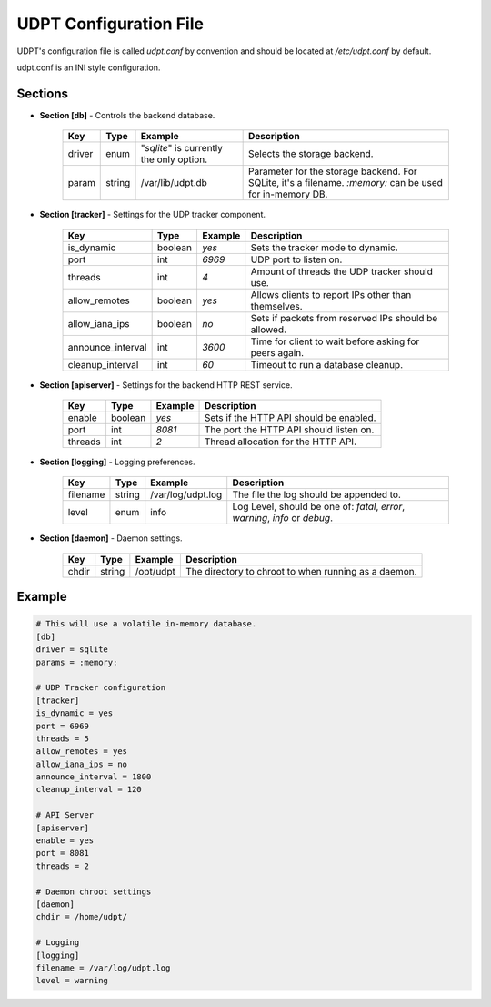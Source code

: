 .. title:: UDPT Configuration

***********************
UDPT Configuration File
***********************

UDPT's configuration file is called *udpt.conf* by convention and should be located at `/etc/udpt.conf` by default.

udpt.conf is an INI style configuration.

Sections
========

* **Section [db]** - Controls the backend database.

    +-------------------+------------+-------------------------+-------------------------------------------------------+
    | **Key**           | **Type**   | **Example**             | **Description**                                       |
    +-------------------+------------+-------------------------+-------------------------------------------------------+
    | driver            | enum       | "*sqlite*" is currently | Selects the storage backend.                          |
    |                   |            | the only option.        |                                                       |
    +-------------------+------------+-------------------------+-------------------------------------------------------+
    | param             | string     | /var/lib/udpt.db        | Parameter for the storage backend. For SQLite, it's   |
    |                   |            |                         | a filename. *:memory:* can be used for in-memory DB.  |
    +-------------------+------------+-------------------------+-------------------------------------------------------+

* **Section [tracker]** - Settings for the UDP tracker component.

    +-------------------+---------------+----------------+----------------------------------------------------------+
    | **Key**           | **Type**      | **Example**    | **Description**                                          |
    +-------------------+---------------+----------------+----------------------------------------------------------+
    | is_dynamic        | boolean       | *yes*          | Sets the tracker mode to dynamic.                        |
    +-------------------+---------------+----------------+----------------------------------------------------------+
    | port              | int           | *6969*         | UDP port to listen on.                                   |
    +-------------------+---------------+----------------+----------------------------------------------------------+
    | threads           | int           | *4*            | Amount of threads the UDP tracker should use.            |
    +-------------------+---------------+----------------+----------------------------------------------------------+
    | allow_remotes     | boolean       | *yes*          | Allows clients to report IPs other than themselves.      |
    +-------------------+---------------+----------------+----------------------------------------------------------+
    | allow_iana_ips    | boolean       | *no*           | Sets if packets from reserved IPs should be allowed.     |
    +-------------------+---------------+----------------+----------------------------------------------------------+
    | announce_interval | int           | *3600*         | Time for client to wait before asking for peers again.   |
    +-------------------+---------------+----------------+----------------------------------------------------------+
    | cleanup_interval  | int           | *60*           | Timeout to run a database cleanup.                       |
    +-------------------+---------------+----------------+----------------------------------------------------------+

* **Section [apiserver]** - Settings for the backend HTTP REST service.

    +-----------+-----------+---------------+-------------------------------------------+
    | **Key**   | **Type**  | **Example**   | **Description**                           |
    +-----------+-----------+---------------+-------------------------------------------+
    | enable    | boolean   | *yes*         | Sets if the HTTP API should be enabled.   |
    +-----------+-----------+---------------+-------------------------------------------+
    | port      | int       | *8081*        | The port the HTTP API should listen on.   |
    +-----------+-----------+---------------+-------------------------------------------+
    | threads   | int       | *2*           | Thread allocation for the HTTP API.       |
    +-----------+-----------+---------------+-------------------------------------------+

* **Section [logging]** - Logging preferences.

    +-----------+-----------+-------------------+---------------------------------------------------+
    | **Key**   | **Type**  | **Example**       | **Description**                                   |
    +-----------+-----------+-------------------+---------------------------------------------------+
    | filename  | string    | /var/log/udpt.log | The file the log should be appended to.           |
    +-----------+-----------+-------------------+---------------------------------------------------+
    | level     | enum      | info              | Log Level, should be one of:                      |
    |           |           |                   | *fatal*, *error*, *warning*, *info* or *debug*.   |
    +-----------+-----------+-------------------+---------------------------------------------------+

* **Section [daemon]** - Daemon settings.

    +---------------+---------------+-------------------+-------------------------------------------------------+
    | **Key**       | **Type**      | **Example**       | **Description**                                       |
    +---------------+---------------+-------------------+-------------------------------------------------------+
    | chdir         | string        | /opt/udpt         | The directory to chroot to when running as a daemon.  |
    +---------------+---------------+-------------------+-------------------------------------------------------+

Example
=======

.. code-block:: ini

    # This will use a volatile in-memory database.
    [db]
    driver = sqlite
    params = :memory:

    # UDP Tracker configuration
    [tracker]
    is_dynamic = yes
    port = 6969
    threads = 5
    allow_remotes = yes
    allow_iana_ips = no
    announce_interval = 1800
    cleanup_interval = 120

    # API Server
    [apiserver]
    enable = yes
    port = 8081
    threads = 2

    # Daemon chroot settings
    [daemon]
    chdir = /home/udpt/

    # Logging
    [logging]
    filename = /var/log/udpt.log
    level = warning

.. seealso:: :doc:`udpt(8) <udpt>`
